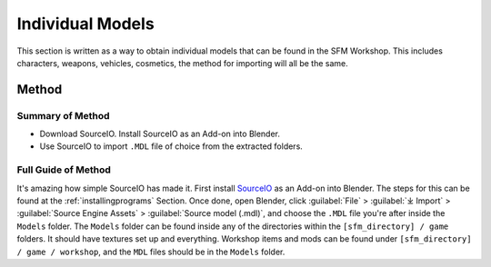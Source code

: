 .. _sfm_model:

Individual Models
-----------------

| This section is written as a way to obtain individual models that can be found in the SFM Workshop. This includes characters, weapons, vehicles, cosmetics, the method for importing will all be the same.

.. _sfm_model_method1:

Method
^^^^^^

.. _sfm_model_method1_summary:

Summary of Method
"""""""""""""""""

*    Download SourceIO. Install SourceIO as an Add-on into Blender.
*    Use SourceIO to import ``.MDL`` file of choice from the extracted folders.

.. _sfm_model_method1_detailed:

Full Guide of Method
""""""""""""""""""""

| It's amazing how simple SourceIO has made it. First install `SourceIO <https://github.com/REDxEYE/SourceIO>`_ as an Add-on into Blender. The steps for this can be found at the :ref:`installingprograms` Section. Once done, open Blender, click :guilabel:`File` > :guilabel:`⤓ Import` > :guilabel:`Source Engine Assets` > :guilabel:`Source model (.mdl)`, and choose the ``.MDL`` file you're after inside the ``Models`` folder. The ``Models`` folder can be found inside any of the directories within the ``[sfm_directory] / game`` folders. It should have textures set up and everything. Workshop items and mods can be found under ``[sfm_directory] / game / workshop``, and the ``MDL`` files should be in the ``Models`` folder.